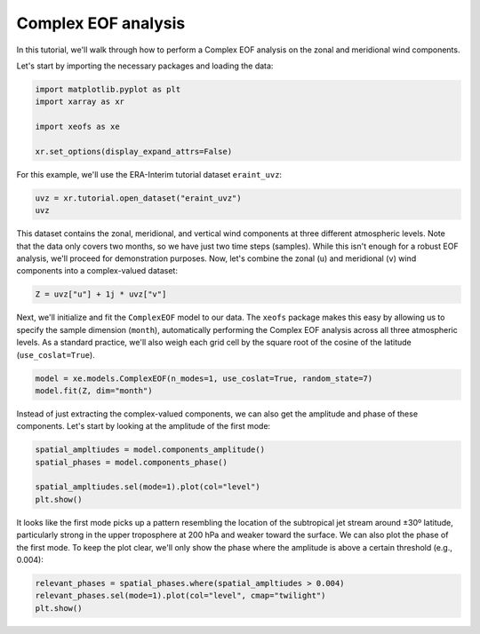 
.. DO NOT EDIT.
.. THIS FILE WAS AUTOMATICALLY GENERATED BY SPHINX-GALLERY.
.. TO MAKE CHANGES, EDIT THE SOURCE PYTHON FILE:
.. "auto_examples/1single/plot_complex_eof.py"
.. LINE NUMBERS ARE GIVEN BELOW.

.. only:: html

    .. note::
        :class: sphx-glr-download-link-note

        :ref:`Go to the end <sphx_glr_download_auto_examples_1single_plot_complex_eof.py>`
        to download the full example code

.. rst-class:: sphx-glr-example-title

.. _sphx_glr_auto_examples_1single_plot_complex_eof.py:


Complex EOF analysis
============================================

In this tutorial, we'll walk through how to perform a Complex EOF analysis on
the zonal and meridional wind components.

Let's start by importing the necessary packages and loading the data:

.. GENERATED FROM PYTHON SOURCE LINES 12-19

.. code-block:: default

    import matplotlib.pyplot as plt
    import xarray as xr

    import xeofs as xe

    xr.set_options(display_expand_attrs=False)





.. rst-class:: sphx-glr-script-out

 .. code-block:: none


    <xarray.core.options.set_options object at 0x7a6bab9e66d0>



.. GENERATED FROM PYTHON SOURCE LINES 20-21

For this example, we'll use the ERA-Interim tutorial dataset ``eraint_uvz``:

.. GENERATED FROM PYTHON SOURCE LINES 21-25

.. code-block:: default


    uvz = xr.tutorial.open_dataset("eraint_uvz")
    uvz






.. raw:: html

    <div class="output_subarea output_html rendered_html output_result">
    <div><svg style="position: absolute; width: 0; height: 0; overflow: hidden">
    <defs>
    <symbol id="icon-database" viewBox="0 0 32 32">
    <path d="M16 0c-8.837 0-16 2.239-16 5v4c0 2.761 7.163 5 16 5s16-2.239 16-5v-4c0-2.761-7.163-5-16-5z"></path>
    <path d="M16 17c-8.837 0-16-2.239-16-5v6c0 2.761 7.163 5 16 5s16-2.239 16-5v-6c0 2.761-7.163 5-16 5z"></path>
    <path d="M16 26c-8.837 0-16-2.239-16-5v6c0 2.761 7.163 5 16 5s16-2.239 16-5v-6c0 2.761-7.163 5-16 5z"></path>
    </symbol>
    <symbol id="icon-file-text2" viewBox="0 0 32 32">
    <path d="M28.681 7.159c-0.694-0.947-1.662-2.053-2.724-3.116s-2.169-2.030-3.116-2.724c-1.612-1.182-2.393-1.319-2.841-1.319h-15.5c-1.378 0-2.5 1.121-2.5 2.5v27c0 1.378 1.122 2.5 2.5 2.5h23c1.378 0 2.5-1.122 2.5-2.5v-19.5c0-0.448-0.137-1.23-1.319-2.841zM24.543 5.457c0.959 0.959 1.712 1.825 2.268 2.543h-4.811v-4.811c0.718 0.556 1.584 1.309 2.543 2.268zM28 29.5c0 0.271-0.229 0.5-0.5 0.5h-23c-0.271 0-0.5-0.229-0.5-0.5v-27c0-0.271 0.229-0.5 0.5-0.5 0 0 15.499-0 15.5 0v7c0 0.552 0.448 1 1 1h7v19.5z"></path>
    <path d="M23 26h-14c-0.552 0-1-0.448-1-1s0.448-1 1-1h14c0.552 0 1 0.448 1 1s-0.448 1-1 1z"></path>
    <path d="M23 22h-14c-0.552 0-1-0.448-1-1s0.448-1 1-1h14c0.552 0 1 0.448 1 1s-0.448 1-1 1z"></path>
    <path d="M23 18h-14c-0.552 0-1-0.448-1-1s0.448-1 1-1h14c0.552 0 1 0.448 1 1s-0.448 1-1 1z"></path>
    </symbol>
    </defs>
    </svg>
    <style>/* CSS stylesheet for displaying xarray objects in jupyterlab.
     *
     */

    :root {
      --xr-font-color0: var(--jp-content-font-color0, rgba(0, 0, 0, 1));
      --xr-font-color2: var(--jp-content-font-color2, rgba(0, 0, 0, 0.54));
      --xr-font-color3: var(--jp-content-font-color3, rgba(0, 0, 0, 0.38));
      --xr-border-color: var(--jp-border-color2, #e0e0e0);
      --xr-disabled-color: var(--jp-layout-color3, #bdbdbd);
      --xr-background-color: var(--jp-layout-color0, white);
      --xr-background-color-row-even: var(--jp-layout-color1, white);
      --xr-background-color-row-odd: var(--jp-layout-color2, #eeeeee);
    }

    html[theme=dark],
    body[data-theme=dark],
    body.vscode-dark {
      --xr-font-color0: rgba(255, 255, 255, 1);
      --xr-font-color2: rgba(255, 255, 255, 0.54);
      --xr-font-color3: rgba(255, 255, 255, 0.38);
      --xr-border-color: #1F1F1F;
      --xr-disabled-color: #515151;
      --xr-background-color: #111111;
      --xr-background-color-row-even: #111111;
      --xr-background-color-row-odd: #313131;
    }

    .xr-wrap {
      display: block !important;
      min-width: 300px;
      max-width: 700px;
    }

    .xr-text-repr-fallback {
      /* fallback to plain text repr when CSS is not injected (untrusted notebook) */
      display: none;
    }

    .xr-header {
      padding-top: 6px;
      padding-bottom: 6px;
      margin-bottom: 4px;
      border-bottom: solid 1px var(--xr-border-color);
    }

    .xr-header > div,
    .xr-header > ul {
      display: inline;
      margin-top: 0;
      margin-bottom: 0;
    }

    .xr-obj-type,
    .xr-array-name {
      margin-left: 2px;
      margin-right: 10px;
    }

    .xr-obj-type {
      color: var(--xr-font-color2);
    }

    .xr-sections {
      padding-left: 0 !important;
      display: grid;
      grid-template-columns: 150px auto auto 1fr 20px 20px;
    }

    .xr-section-item {
      display: contents;
    }

    .xr-section-item input {
      display: none;
    }

    .xr-section-item input + label {
      color: var(--xr-disabled-color);
    }

    .xr-section-item input:enabled + label {
      cursor: pointer;
      color: var(--xr-font-color2);
    }

    .xr-section-item input:enabled + label:hover {
      color: var(--xr-font-color0);
    }

    .xr-section-summary {
      grid-column: 1;
      color: var(--xr-font-color2);
      font-weight: 500;
    }

    .xr-section-summary > span {
      display: inline-block;
      padding-left: 0.5em;
    }

    .xr-section-summary-in:disabled + label {
      color: var(--xr-font-color2);
    }

    .xr-section-summary-in + label:before {
      display: inline-block;
      content: '►';
      font-size: 11px;
      width: 15px;
      text-align: center;
    }

    .xr-section-summary-in:disabled + label:before {
      color: var(--xr-disabled-color);
    }

    .xr-section-summary-in:checked + label:before {
      content: '▼';
    }

    .xr-section-summary-in:checked + label > span {
      display: none;
    }

    .xr-section-summary,
    .xr-section-inline-details {
      padding-top: 4px;
      padding-bottom: 4px;
    }

    .xr-section-inline-details {
      grid-column: 2 / -1;
    }

    .xr-section-details {
      display: none;
      grid-column: 1 / -1;
      margin-bottom: 5px;
    }

    .xr-section-summary-in:checked ~ .xr-section-details {
      display: contents;
    }

    .xr-array-wrap {
      grid-column: 1 / -1;
      display: grid;
      grid-template-columns: 20px auto;
    }

    .xr-array-wrap > label {
      grid-column: 1;
      vertical-align: top;
    }

    .xr-preview {
      color: var(--xr-font-color3);
    }

    .xr-array-preview,
    .xr-array-data {
      padding: 0 5px !important;
      grid-column: 2;
    }

    .xr-array-data,
    .xr-array-in:checked ~ .xr-array-preview {
      display: none;
    }

    .xr-array-in:checked ~ .xr-array-data,
    .xr-array-preview {
      display: inline-block;
    }

    .xr-dim-list {
      display: inline-block !important;
      list-style: none;
      padding: 0 !important;
      margin: 0;
    }

    .xr-dim-list li {
      display: inline-block;
      padding: 0;
      margin: 0;
    }

    .xr-dim-list:before {
      content: '(';
    }

    .xr-dim-list:after {
      content: ')';
    }

    .xr-dim-list li:not(:last-child):after {
      content: ',';
      padding-right: 5px;
    }

    .xr-has-index {
      font-weight: bold;
    }

    .xr-var-list,
    .xr-var-item {
      display: contents;
    }

    .xr-var-item > div,
    .xr-var-item label,
    .xr-var-item > .xr-var-name span {
      background-color: var(--xr-background-color-row-even);
      margin-bottom: 0;
    }

    .xr-var-item > .xr-var-name:hover span {
      padding-right: 5px;
    }

    .xr-var-list > li:nth-child(odd) > div,
    .xr-var-list > li:nth-child(odd) > label,
    .xr-var-list > li:nth-child(odd) > .xr-var-name span {
      background-color: var(--xr-background-color-row-odd);
    }

    .xr-var-name {
      grid-column: 1;
    }

    .xr-var-dims {
      grid-column: 2;
    }

    .xr-var-dtype {
      grid-column: 3;
      text-align: right;
      color: var(--xr-font-color2);
    }

    .xr-var-preview {
      grid-column: 4;
    }

    .xr-index-preview {
      grid-column: 2 / 5;
      color: var(--xr-font-color2);
    }

    .xr-var-name,
    .xr-var-dims,
    .xr-var-dtype,
    .xr-preview,
    .xr-attrs dt {
      white-space: nowrap;
      overflow: hidden;
      text-overflow: ellipsis;
      padding-right: 10px;
    }

    .xr-var-name:hover,
    .xr-var-dims:hover,
    .xr-var-dtype:hover,
    .xr-attrs dt:hover {
      overflow: visible;
      width: auto;
      z-index: 1;
    }

    .xr-var-attrs,
    .xr-var-data,
    .xr-index-data {
      display: none;
      background-color: var(--xr-background-color) !important;
      padding-bottom: 5px !important;
    }

    .xr-var-attrs-in:checked ~ .xr-var-attrs,
    .xr-var-data-in:checked ~ .xr-var-data,
    .xr-index-data-in:checked ~ .xr-index-data {
      display: block;
    }

    .xr-var-data > table {
      float: right;
    }

    .xr-var-name span,
    .xr-var-data,
    .xr-index-name div,
    .xr-index-data,
    .xr-attrs {
      padding-left: 25px !important;
    }

    .xr-attrs,
    .xr-var-attrs,
    .xr-var-data,
    .xr-index-data {
      grid-column: 1 / -1;
    }

    dl.xr-attrs {
      padding: 0;
      margin: 0;
      display: grid;
      grid-template-columns: 125px auto;
    }

    .xr-attrs dt,
    .xr-attrs dd {
      padding: 0;
      margin: 0;
      float: left;
      padding-right: 10px;
      width: auto;
    }

    .xr-attrs dt {
      font-weight: normal;
      grid-column: 1;
    }

    .xr-attrs dt:hover span {
      display: inline-block;
      background: var(--xr-background-color);
      padding-right: 10px;
    }

    .xr-attrs dd {
      grid-column: 2;
      white-space: pre-wrap;
      word-break: break-all;
    }

    .xr-icon-database,
    .xr-icon-file-text2,
    .xr-no-icon {
      display: inline-block;
      vertical-align: middle;
      width: 1em;
      height: 1.5em !important;
      stroke-width: 0;
      stroke: currentColor;
      fill: currentColor;
    }
    </style><pre class='xr-text-repr-fallback'>&lt;xarray.Dataset&gt;
    Dimensions:    (longitude: 480, latitude: 241, level: 3, month: 2)
    Coordinates:
      * longitude  (longitude) float32 -180.0 -179.2 -178.5 ... 177.8 178.5 179.2
      * latitude   (latitude) float32 90.0 89.25 88.5 87.75 ... -88.5 -89.25 -90.0
      * level      (level) int32 200 500 850
      * month      (month) int32 1 7
    Data variables:
        z          (month, level, latitude, longitude) float64 ...
        u          (month, level, latitude, longitude) float64 ...
        v          (month, level, latitude, longitude) float64 ...
    Attributes: (2)</pre><div class='xr-wrap' style='display:none'><div class='xr-header'><div class='xr-obj-type'>xarray.Dataset</div></div><ul class='xr-sections'><li class='xr-section-item'><input id='section-44db3cdb-d8a9-48cc-a722-592ca90e5797' class='xr-section-summary-in' type='checkbox' disabled ><label for='section-44db3cdb-d8a9-48cc-a722-592ca90e5797' class='xr-section-summary'  title='Expand/collapse section'>Dimensions:</label><div class='xr-section-inline-details'><ul class='xr-dim-list'><li><span class='xr-has-index'>longitude</span>: 480</li><li><span class='xr-has-index'>latitude</span>: 241</li><li><span class='xr-has-index'>level</span>: 3</li><li><span class='xr-has-index'>month</span>: 2</li></ul></div><div class='xr-section-details'></div></li><li class='xr-section-item'><input id='section-c800878c-c2e5-481c-b885-5c420c512e4c' class='xr-section-summary-in' type='checkbox'  checked><label for='section-c800878c-c2e5-481c-b885-5c420c512e4c' class='xr-section-summary' >Coordinates: <span>(4)</span></label><div class='xr-section-inline-details'></div><div class='xr-section-details'><ul class='xr-var-list'><li class='xr-var-item'><div class='xr-var-name'><span class='xr-has-index'>longitude</span></div><div class='xr-var-dims'>(longitude)</div><div class='xr-var-dtype'>float32</div><div class='xr-var-preview xr-preview'>-180.0 -179.2 ... 178.5 179.2</div><input id='attrs-56738fc1-e8ff-4901-8395-6d4f1d818552' class='xr-var-attrs-in' type='checkbox' ><label for='attrs-56738fc1-e8ff-4901-8395-6d4f1d818552' title='Show/Hide attributes'><svg class='icon xr-icon-file-text2'><use xlink:href='#icon-file-text2'></use></svg></label><input id='data-fe5634d1-9790-4389-b7c2-8ce051ade008' class='xr-var-data-in' type='checkbox'><label for='data-fe5634d1-9790-4389-b7c2-8ce051ade008' title='Show/Hide data repr'><svg class='icon xr-icon-database'><use xlink:href='#icon-database'></use></svg></label><div class='xr-var-attrs'><dl class='xr-attrs'><dt><span>units :</span></dt><dd>degrees_east</dd><dt><span>long_name :</span></dt><dd>longitude</dd></dl></div><div class='xr-var-data'><pre>array([-180.  , -179.25, -178.5 , ...,  177.75,  178.5 ,  179.25],
          dtype=float32)</pre></div></li><li class='xr-var-item'><div class='xr-var-name'><span class='xr-has-index'>latitude</span></div><div class='xr-var-dims'>(latitude)</div><div class='xr-var-dtype'>float32</div><div class='xr-var-preview xr-preview'>90.0 89.25 88.5 ... -89.25 -90.0</div><input id='attrs-7f77cd23-298d-45f6-82ee-248cf7c689c2' class='xr-var-attrs-in' type='checkbox' ><label for='attrs-7f77cd23-298d-45f6-82ee-248cf7c689c2' title='Show/Hide attributes'><svg class='icon xr-icon-file-text2'><use xlink:href='#icon-file-text2'></use></svg></label><input id='data-1856e0a8-103e-4640-b546-70c72fafdb7d' class='xr-var-data-in' type='checkbox'><label for='data-1856e0a8-103e-4640-b546-70c72fafdb7d' title='Show/Hide data repr'><svg class='icon xr-icon-database'><use xlink:href='#icon-database'></use></svg></label><div class='xr-var-attrs'><dl class='xr-attrs'><dt><span>units :</span></dt><dd>degrees_north</dd><dt><span>long_name :</span></dt><dd>latitude</dd></dl></div><div class='xr-var-data'><pre>array([ 90.  ,  89.25,  88.5 , ..., -88.5 , -89.25, -90.  ], dtype=float32)</pre></div></li><li class='xr-var-item'><div class='xr-var-name'><span class='xr-has-index'>level</span></div><div class='xr-var-dims'>(level)</div><div class='xr-var-dtype'>int32</div><div class='xr-var-preview xr-preview'>200 500 850</div><input id='attrs-6cb5d073-68ad-45f0-a7ca-ab3c56301d73' class='xr-var-attrs-in' type='checkbox' ><label for='attrs-6cb5d073-68ad-45f0-a7ca-ab3c56301d73' title='Show/Hide attributes'><svg class='icon xr-icon-file-text2'><use xlink:href='#icon-file-text2'></use></svg></label><input id='data-949b2c05-77bf-4beb-a31e-8f6107ec17b8' class='xr-var-data-in' type='checkbox'><label for='data-949b2c05-77bf-4beb-a31e-8f6107ec17b8' title='Show/Hide data repr'><svg class='icon xr-icon-database'><use xlink:href='#icon-database'></use></svg></label><div class='xr-var-attrs'><dl class='xr-attrs'><dt><span>units :</span></dt><dd>millibars</dd><dt><span>long_name :</span></dt><dd>pressure_level</dd></dl></div><div class='xr-var-data'><pre>array([200, 500, 850], dtype=int32)</pre></div></li><li class='xr-var-item'><div class='xr-var-name'><span class='xr-has-index'>month</span></div><div class='xr-var-dims'>(month)</div><div class='xr-var-dtype'>int32</div><div class='xr-var-preview xr-preview'>1 7</div><input id='attrs-379ee583-2205-49f2-8508-63113633898f' class='xr-var-attrs-in' type='checkbox' disabled><label for='attrs-379ee583-2205-49f2-8508-63113633898f' title='Show/Hide attributes'><svg class='icon xr-icon-file-text2'><use xlink:href='#icon-file-text2'></use></svg></label><input id='data-fc26d4cc-d734-4f89-a57a-c9d9d8347bc3' class='xr-var-data-in' type='checkbox'><label for='data-fc26d4cc-d734-4f89-a57a-c9d9d8347bc3' title='Show/Hide data repr'><svg class='icon xr-icon-database'><use xlink:href='#icon-database'></use></svg></label><div class='xr-var-attrs'><dl class='xr-attrs'></dl></div><div class='xr-var-data'><pre>array([1, 7], dtype=int32)</pre></div></li></ul></div></li><li class='xr-section-item'><input id='section-22a57afd-fcf2-470d-b323-41576f101b62' class='xr-section-summary-in' type='checkbox'  checked><label for='section-22a57afd-fcf2-470d-b323-41576f101b62' class='xr-section-summary' >Data variables: <span>(3)</span></label><div class='xr-section-inline-details'></div><div class='xr-section-details'><ul class='xr-var-list'><li class='xr-var-item'><div class='xr-var-name'><span>z</span></div><div class='xr-var-dims'>(month, level, latitude, longitude)</div><div class='xr-var-dtype'>float64</div><div class='xr-var-preview xr-preview'>...</div><input id='attrs-4e7a478c-c17b-417e-85ab-9478af8ed528' class='xr-var-attrs-in' type='checkbox' ><label for='attrs-4e7a478c-c17b-417e-85ab-9478af8ed528' title='Show/Hide attributes'><svg class='icon xr-icon-file-text2'><use xlink:href='#icon-file-text2'></use></svg></label><input id='data-a124fcf2-f00b-4efc-b1a2-905b2df76706' class='xr-var-data-in' type='checkbox'><label for='data-a124fcf2-f00b-4efc-b1a2-905b2df76706' title='Show/Hide data repr'><svg class='icon xr-icon-database'><use xlink:href='#icon-database'></use></svg></label><div class='xr-var-attrs'><dl class='xr-attrs'><dt><span>number_of_significant_digits :</span></dt><dd>5</dd><dt><span>units :</span></dt><dd>m**2 s**-2</dd><dt><span>long_name :</span></dt><dd>Geopotential</dd><dt><span>standard_name :</span></dt><dd>geopotential</dd></dl></div><div class='xr-var-data'><pre>[694080 values with dtype=float64]</pre></div></li><li class='xr-var-item'><div class='xr-var-name'><span>u</span></div><div class='xr-var-dims'>(month, level, latitude, longitude)</div><div class='xr-var-dtype'>float64</div><div class='xr-var-preview xr-preview'>...</div><input id='attrs-584dee36-57cd-45cd-bdac-49b8a60a8ae9' class='xr-var-attrs-in' type='checkbox' ><label for='attrs-584dee36-57cd-45cd-bdac-49b8a60a8ae9' title='Show/Hide attributes'><svg class='icon xr-icon-file-text2'><use xlink:href='#icon-file-text2'></use></svg></label><input id='data-be40826c-0464-4852-ae32-0c509600ab3a' class='xr-var-data-in' type='checkbox'><label for='data-be40826c-0464-4852-ae32-0c509600ab3a' title='Show/Hide data repr'><svg class='icon xr-icon-database'><use xlink:href='#icon-database'></use></svg></label><div class='xr-var-attrs'><dl class='xr-attrs'><dt><span>number_of_significant_digits :</span></dt><dd>2</dd><dt><span>units :</span></dt><dd>m s**-1</dd><dt><span>long_name :</span></dt><dd>U component of wind</dd><dt><span>standard_name :</span></dt><dd>eastward_wind</dd></dl></div><div class='xr-var-data'><pre>[694080 values with dtype=float64]</pre></div></li><li class='xr-var-item'><div class='xr-var-name'><span>v</span></div><div class='xr-var-dims'>(month, level, latitude, longitude)</div><div class='xr-var-dtype'>float64</div><div class='xr-var-preview xr-preview'>...</div><input id='attrs-d647835b-94d8-49ff-95c2-5d54b9f7eb40' class='xr-var-attrs-in' type='checkbox' ><label for='attrs-d647835b-94d8-49ff-95c2-5d54b9f7eb40' title='Show/Hide attributes'><svg class='icon xr-icon-file-text2'><use xlink:href='#icon-file-text2'></use></svg></label><input id='data-17778ca4-5be6-4c4c-b9f0-55b3b5afa8b4' class='xr-var-data-in' type='checkbox'><label for='data-17778ca4-5be6-4c4c-b9f0-55b3b5afa8b4' title='Show/Hide data repr'><svg class='icon xr-icon-database'><use xlink:href='#icon-database'></use></svg></label><div class='xr-var-attrs'><dl class='xr-attrs'><dt><span>number_of_significant_digits :</span></dt><dd>2</dd><dt><span>units :</span></dt><dd>m s**-1</dd><dt><span>long_name :</span></dt><dd>V component of wind</dd><dt><span>standard_name :</span></dt><dd>northward_wind</dd></dl></div><div class='xr-var-data'><pre>[694080 values with dtype=float64]</pre></div></li></ul></div></li><li class='xr-section-item'><input id='section-155417e9-e77b-4b05-8eb6-a0b5571bcfbf' class='xr-section-summary-in' type='checkbox'  ><label for='section-155417e9-e77b-4b05-8eb6-a0b5571bcfbf' class='xr-section-summary' >Indexes: <span>(4)</span></label><div class='xr-section-inline-details'></div><div class='xr-section-details'><ul class='xr-var-list'><li class='xr-var-item'><div class='xr-index-name'><div>longitude</div></div><div class='xr-index-preview'>PandasIndex</div><div></div><input id='index-3737e17a-fc41-46f7-bfd8-bb50b26942b8' class='xr-index-data-in' type='checkbox'/><label for='index-3737e17a-fc41-46f7-bfd8-bb50b26942b8' title='Show/Hide index repr'><svg class='icon xr-icon-database'><use xlink:href='#icon-database'></use></svg></label><div class='xr-index-data'><pre>PandasIndex(Index([ -180.0, -179.25,  -178.5, -177.75,  -177.0, -176.25,  -175.5, -174.75,
            -174.0, -173.25,
           ...
             172.5,  173.25,   174.0,  174.75,   175.5,  176.25,   177.0,  177.75,
             178.5,  179.25],
          dtype=&#x27;float32&#x27;, name=&#x27;longitude&#x27;, length=480))</pre></div></li><li class='xr-var-item'><div class='xr-index-name'><div>latitude</div></div><div class='xr-index-preview'>PandasIndex</div><div></div><input id='index-174a05a3-4c3b-4d01-aa74-2d9d6bfedee8' class='xr-index-data-in' type='checkbox'/><label for='index-174a05a3-4c3b-4d01-aa74-2d9d6bfedee8' title='Show/Hide index repr'><svg class='icon xr-icon-database'><use xlink:href='#icon-database'></use></svg></label><div class='xr-index-data'><pre>PandasIndex(Index([  90.0,  89.25,   88.5,  87.75,   87.0,  86.25,   85.5,  84.75,   84.0,
            83.25,
           ...
           -83.25,  -84.0, -84.75,  -85.5, -86.25,  -87.0, -87.75,  -88.5, -89.25,
            -90.0],
          dtype=&#x27;float32&#x27;, name=&#x27;latitude&#x27;, length=241))</pre></div></li><li class='xr-var-item'><div class='xr-index-name'><div>level</div></div><div class='xr-index-preview'>PandasIndex</div><div></div><input id='index-93dbfdfb-b6c0-4426-ac8f-d3c99412fa71' class='xr-index-data-in' type='checkbox'/><label for='index-93dbfdfb-b6c0-4426-ac8f-d3c99412fa71' title='Show/Hide index repr'><svg class='icon xr-icon-database'><use xlink:href='#icon-database'></use></svg></label><div class='xr-index-data'><pre>PandasIndex(Index([200, 500, 850], dtype=&#x27;int32&#x27;, name=&#x27;level&#x27;))</pre></div></li><li class='xr-var-item'><div class='xr-index-name'><div>month</div></div><div class='xr-index-preview'>PandasIndex</div><div></div><input id='index-25b71669-e2e8-459d-90a7-8c7b4f153fb3' class='xr-index-data-in' type='checkbox'/><label for='index-25b71669-e2e8-459d-90a7-8c7b4f153fb3' title='Show/Hide index repr'><svg class='icon xr-icon-database'><use xlink:href='#icon-database'></use></svg></label><div class='xr-index-data'><pre>PandasIndex(Index([1, 7], dtype=&#x27;int32&#x27;, name=&#x27;month&#x27;))</pre></div></li></ul></div></li><li class='xr-section-item'><input id='section-a254e84f-fd79-490b-891b-68ab0dd9c1b6' class='xr-section-summary-in' type='checkbox'  ><label for='section-a254e84f-fd79-490b-891b-68ab0dd9c1b6' class='xr-section-summary' >Attributes: <span>(2)</span></label><div class='xr-section-inline-details'></div><div class='xr-section-details'><dl class='xr-attrs'><dt><span>Conventions :</span></dt><dd>CF-1.0</dd><dt><span>Info :</span></dt><dd>Monthly ERA-Interim data. Downloaded and edited by fabien.maussion@uibk.ac.at</dd></dl></div></li></ul></div></div>
    </div>
    <br />
    <br />

.. GENERATED FROM PYTHON SOURCE LINES 26-32

This dataset contains the zonal, meridional, and vertical wind components at
three different atmospheric levels. Note that the data only covers two months,
so we have just two time steps (samples). While this isn't enough for a robust
EOF analysis, we'll proceed for demonstration purposes. Now, let's combine the
zonal (``u``) and meridional (``v``) wind components into a complex-valued
dataset:

.. GENERATED FROM PYTHON SOURCE LINES 32-35

.. code-block:: default


    Z = uvz["u"] + 1j * uvz["v"]








.. GENERATED FROM PYTHON SOURCE LINES 36-42

Next, we'll initialize and fit the ``ComplexEOF`` model to our data. The
``xeofs`` package makes this easy by allowing us to specify the sample
dimension (``month``), automatically performing the Complex EOF analysis
across all three atmospheric levels. As a standard practice, we'll also weigh
each grid cell by the square root of the cosine of the latitude
(``use_coslat=True``).

.. GENERATED FROM PYTHON SOURCE LINES 42-46

.. code-block:: default


    model = xe.models.ComplexEOF(n_modes=1, use_coslat=True, random_state=7)
    model.fit(Z, dim="month")





.. rst-class:: sphx-glr-script-out

 .. code-block:: none

    /home/nrieger/miniconda3/envs/xeofs/lib/python3.11/site-packages/scipy/sparse/linalg/_eigen/_svds.py:299: UserWarning: The problem size 2 minus the constraints size 0 is too small relative to the block size 1. Using a dense eigensolver instead of LOBPCG.
      _, eigvec = lobpcg(XH_X, X, tol=tol ** 2, maxiter=maxiter,

    <xeofs.models.eof.ComplexEOF object at 0x7a6bab8ae410>



.. GENERATED FROM PYTHON SOURCE LINES 47-50

Instead of just extracting the complex-valued components, we can also get the
amplitude and phase of these components. Let's start by looking at the
amplitude of the first mode:

.. GENERATED FROM PYTHON SOURCE LINES 50-58

.. code-block:: default



    spatial_ampltiudes = model.components_amplitude()
    spatial_phases = model.components_phase()

    spatial_ampltiudes.sel(mode=1).plot(col="level")
    plt.show()




.. image-sg:: /auto_examples/1single/images/sphx_glr_plot_complex_eof_001.png
   :alt: level = 200, level = 500, level = 850
   :srcset: /auto_examples/1single/images/sphx_glr_plot_complex_eof_001.png
   :class: sphx-glr-single-img





.. GENERATED FROM PYTHON SOURCE LINES 59-64

It looks like the first mode picks up a pattern resembling the location of the
subtropical jet stream around ±30º latitude, particularly strong in the upper
troposphere at 200 hPa and weaker toward the surface. We can also plot the
phase of the first mode. To keep the plot clear, we'll only show the phase
where the amplitude is above a certain threshold (e.g., 0.004):

.. GENERATED FROM PYTHON SOURCE LINES 64-69

.. code-block:: default


    relevant_phases = spatial_phases.where(spatial_ampltiudes > 0.004)
    relevant_phases.sel(mode=1).plot(col="level", cmap="twilight")
    plt.show()




.. image-sg:: /auto_examples/1single/images/sphx_glr_plot_complex_eof_002.png
   :alt: level = 200, level = 500, level = 850
   :srcset: /auto_examples/1single/images/sphx_glr_plot_complex_eof_002.png
   :class: sphx-glr-single-img






.. rst-class:: sphx-glr-timing

   **Total running time of the script:** (0 minutes 2.009 seconds)


.. _sphx_glr_download_auto_examples_1single_plot_complex_eof.py:

.. only:: html

  .. container:: sphx-glr-footer sphx-glr-footer-example




    .. container:: sphx-glr-download sphx-glr-download-python

      :download:`Download Python source code: plot_complex_eof.py <plot_complex_eof.py>`

    .. container:: sphx-glr-download sphx-glr-download-jupyter

      :download:`Download Jupyter notebook: plot_complex_eof.ipynb <plot_complex_eof.ipynb>`


.. only:: html

 .. rst-class:: sphx-glr-signature

    `Gallery generated by Sphinx-Gallery <https://sphinx-gallery.github.io>`_
